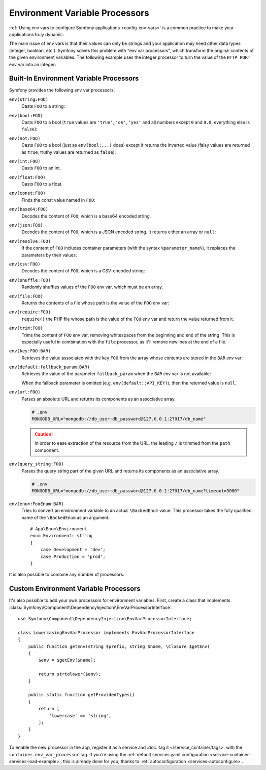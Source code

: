.. index::
    single: Environment Variable Processors; env vars

.. _env-var-processors:

Environment Variable Processors
===============================

:ref:`Using env vars to configure Symfony applications <config-env-vars>` is a
common practice to make your applications truly dynamic.

The main issue of env vars is that their values can only be strings and your
application may need other data types (integer, boolean, etc.). Symfony solves
this problem with "env var processors", which transform the original contents of
the given environment variables. The following example uses the integer
processor to turn the value of the ``HTTP_PORT`` env var into an integer:

.. configuration-block::

    .. code-block:: yaml

        # config/packages/framework.yaml
        framework:
            router:
                http_port: '%env(int:HTTP_PORT)%'

    .. code-block:: xml

        <!-- config/packages/framework.xml -->
        <?xml version="1.0" encoding="UTF-8" ?>
        <container xmlns="http://symfony.com/schema/dic/services"
            xmlns:xsi="http://www.w3.org/2001/XMLSchema-instance"
            xmlns:framework="http://symfony.com/schema/dic/symfony"
            xsi:schemaLocation="http://symfony.com/schema/dic/services
                https://symfony.com/schema/dic/services/services-1.0.xsd
                http://symfony.com/schema/dic/symfony
                https://symfony.com/schema/dic/symfony/symfony-1.0.xsd">

            <framework:config>
                <framework:router http-port="%env(int:HTTP_PORT)%"/>
            </framework:config>
        </container>

    .. code-block:: php

        // config/packages/framework.php
        namespace Symfony\Component\DependencyInjection\Loader\Configurator;

        use Symfony\Config\FrameworkConfig;

        return static function (FrameworkConfig $framework) {
            $framework->router()
                ->httpPort('%env(int:HTTP_PORT)%')
                // or
                ->httpPort(env('HTTP_PORT')->int())
            ;
        };

Built-In Environment Variable Processors
----------------------------------------

Symfony provides the following env var processors:

``env(string:FOO)``
    Casts ``FOO`` to a string:

    .. configuration-block::

        .. code-block:: yaml

            # config/packages/framework.yaml
            parameters:
                env(SECRET): 'some_secret'
            framework:
                secret: '%env(string:SECRET)%'

        .. code-block:: xml

            <!-- config/packages/framework.xml -->
            <?xml version="1.0" encoding="UTF-8" ?>
            <container xmlns="http://symfony.com/schema/dic/services"
                xmlns:xsi="http://www.w3.org/2001/XMLSchema-instance"
                xmlns:framework="http://symfony.com/schema/dic/symfony"
                xsi:schemaLocation="http://symfony.com/schema/dic/services
                    https://symfony.com/schema/dic/services/services-1.0.xsd
                    http://symfony.com/schema/dic/symfony
                    https://symfony.com/schema/dic/symfony/symfony-1.0.xsd">

                <parameters>
                    <parameter key="env(SECRET)">some_secret</parameter>
                </parameters>

                <framework:config secret="%env(string:SECRET)%"/>
            </container>

        .. code-block:: php

            // config/packages/framework.php
            namespace Symfony\Component\DependencyInjection\Loader\Configurator;

            use Symfony\Component\DependencyInjection\ContainerBuilder;
            use Symfony\Config\FrameworkConfig;

            return static function (ContainerBuilder $containerBuilder, FrameworkConfig $framework) {
                $containerBuilder->setParameter('env(SECRET)', 'some_secret');
                $framework->secret(env('SECRET')->string());
            };

``env(bool:FOO)``
    Casts ``FOO`` to a bool (``true`` values are ``'true'``, ``'on'``, ``'yes'``
    and all numbers except ``0`` and ``0.0``; everything else is ``false``):

    .. configuration-block::

        .. code-block:: yaml

            # config/packages/framework.yaml
            parameters:
                env(HTTP_METHOD_OVERRIDE): 'true'
            framework:
                http_method_override: '%env(bool:HTTP_METHOD_OVERRIDE)%'

        .. code-block:: xml

            <!-- config/packages/framework.xml -->
            <?xml version="1.0" encoding="UTF-8" ?>
            <container xmlns="http://symfony.com/schema/dic/services"
                xmlns:xsi="http://www.w3.org/2001/XMLSchema-instance"
                xmlns:framework="http://symfony.com/schema/dic/symfony"
                xsi:schemaLocation="http://symfony.com/schema/dic/services
                    https://symfony.com/schema/dic/services/services-1.0.xsd
                    http://symfony.com/schema/dic/symfony
                    https://symfony.com/schema/dic/symfony/symfony-1.0.xsd">

                <parameters>
                    <parameter key="env(HTTP_METHOD_OVERRIDE)">true</parameter>
                </parameters>

                <framework:config http-method-override="%env(bool:HTTP_METHOD_OVERRIDE)%"/>
            </container>

        .. code-block:: php

            // config/packages/framework.php
            namespace Symfony\Component\DependencyInjection\Loader\Configurator;

            use Symfony\Component\DependencyInjection\ContainerBuilder;
            use Symfony\Config\FrameworkConfig;

            return static function (ContainerBuilder $containerBuilder, FrameworkConfig $framework) {
                $containerBuilder->setParameter('env(HTTP_METHOD_OVERRIDE)', 'true');
                $framework->httpMethodOverride(env('HTTP_METHOD_OVERRIDE')->bool());
            };

``env(not:FOO)``
    Casts ``FOO`` to a bool (just as ``env(bool:...)`` does) except it returns the inverted value
    (falsy values are returned as ``true``, truthy values are returned as ``false``):

    .. configuration-block::

        .. code-block:: yaml

            # config/services.yaml
            parameters:
                safe_for_production: '%env(not:APP_DEBUG)%'

        .. code-block:: xml

            <!-- config/services.xml -->
            <?xml version="1.0" encoding="UTF-8" ?>
            <container xmlns="http://symfony.com/schema/dic/services"
                xmlns:xsi="http://www.w3.org/2001/XMLSchema-instance"
                xmlns:framework="http://symfony.com/schema/dic/symfony"
                xsi:schemaLocation="http://symfony.com/schema/dic/services
                    https://symfony.com/schema/dic/services/services-1.0.xsd
                    http://symfony.com/schema/dic/symfony
                    https://symfony.com/schema/dic/symfony/symfony-1.0.xsd">

                <parameters>
                    <parameter key="safe_for_production">%env(not:APP_DEBUG)%</parameter>
                </parameters>

            </container>

        .. code-block:: php

            // config/services.php
            $container->setParameter('safe_for_production', '%env(not:APP_DEBUG)%');

``env(int:FOO)``
    Casts ``FOO`` to an int.

``env(float:FOO)``
    Casts ``FOO`` to a float.

``env(const:FOO)``
    Finds the const value named in ``FOO``:

    .. configuration-block::

        .. code-block:: yaml

            # config/packages/security.yaml
            parameters:
                env(HEALTH_CHECK_METHOD): 'Symfony\Component\HttpFoundation\Request::METHOD_HEAD'
            security:
                access_control:
                    - { path: '^/health-check$', methods: '%env(const:HEALTH_CHECK_METHOD)%' }

        .. code-block:: xml

            <!-- config/packages/security.xml -->
            <?xml version="1.0" encoding="UTF-8" ?>
            <container xmlns="http://symfony.com/schema/dic/services"
                xmlns:xsi="http://www.w3.org/2001/XMLSchema-instance"
                xmlns:security="http://symfony.com/schema/dic/security"
                xsi:schemaLocation="http://symfony.com/schema/dic/services
                    https://symfony.com/schema/dic/services/services-1.0.xsd
                    http://symfony.com/schema/dic/security
                    https://symfony.com/schema/dic/security/security-1.0.xsd">

                <parameters>
                    <parameter key="env(HEALTH_CHECK_METHOD)">Symfony\Component\HttpFoundation\Request::METHOD_HEAD</parameter>
                </parameters>

                <security:config>
                    <rule path="^/health-check$" methods="%env(const:HEALTH_CHECK_METHOD)%"/>
                </security:config>
            </container>

        .. code-block:: php

            // config/packages/security.php
            use Symfony\Component\DependencyInjection\ContainerBuilder;
            use Symfony\Config\SecurityConfig;

            return static function (ContainerBuilder $containerBuilder, SecurityConfig $security) {
                $containerBuilder->setParameter('env(HEALTH_CHECK_METHOD)', 'Symfony\Component\HttpFoundation\Request::METHOD_HEAD');
                $security->accessControl()
                    ->path('^/health-check$')
                    ->methods([env('HEALTH_CHECK_METHOD')->const()]);
            };

``env(base64:FOO)``
    Decodes the content of ``FOO``, which is a base64 encoded string.

``env(json:FOO)``
    Decodes the content of ``FOO``, which is a JSON encoded string. It returns
    either an array or ``null``:

    .. configuration-block::

        .. code-block:: yaml

            # config/packages/framework.yaml
            parameters:
                env(TRUSTED_HOSTS): '["10.0.0.1", "10.0.0.2"]'
            framework:
                trusted_hosts: '%env(json:TRUSTED_HOSTS)%'

        .. code-block:: xml

            <!-- config/packages/framework.xml -->
            <?xml version="1.0" encoding="UTF-8" ?>
            <container xmlns="http://symfony.com/schema/dic/services"
                xmlns:xsi="http://www.w3.org/2001/XMLSchema-instance"
                xmlns:framework="http://symfony.com/schema/dic/symfony"
                xsi:schemaLocation="http://symfony.com/schema/dic/services
                    https://symfony.com/schema/dic/services/services-1.0.xsd
                    http://symfony.com/schema/dic/symfony
                    https://symfony.com/schema/dic/symfony/symfony-1.0.xsd">

                <parameters>
                    <parameter key="env(TRUSTED_HOSTS)">["10.0.0.1", "10.0.0.2"]</parameter>
                </parameters>

                <framework:config trusted-hosts="%env(json:TRUSTED_HOSTS)%"/>
            </container>

        .. code-block:: php

            // config/packages/framework.php
            namespace Symfony\Component\DependencyInjection\Loader\Configurator;

            use Symfony\Component\DependencyInjection\ContainerBuilder;
            use Symfony\Config\FrameworkConfig;

            return static function (ContainerBuilder $containerBuilder, FrameworkConfig $framework) {
                $containerBuilder->setParameter('env(TRUSTED_HOSTS)', '["10.0.0.1", "10.0.0.2"]');
                $framework->trustedHosts(env('TRUSTED_HOSTS')->json());
            };

``env(resolve:FOO)``
    If the content of ``FOO`` includes container parameters (with the syntax
    ``%parameter_name%``), it replaces the parameters by their values:

    .. configuration-block::

        .. code-block:: yaml

            # config/packages/sentry.yaml
            parameters:
                env(HOST): '10.0.0.1'
                sentry_host: '%env(HOST)%'
                env(SENTRY_DSN): 'http://%sentry_host%/project'
            sentry:
                dsn: '%env(resolve:SENTRY_DSN)%'

        .. code-block:: xml

            <!-- config/packages/sentry.xml -->
            <?xml version="1.0" encoding="UTF-8" ?>
            <container xmlns="http://symfony.com/schema/dic/services"
                xmlns:xsi="http://www.w3.org/2001/XMLSchema-instance"
                xsi:schemaLocation="http://symfony.com/schema/dic/services
                    https://symfony.com/schema/dic/services/services-1.0.xsd">

                <parameters>
                    <parameter key="env(HOST)">10.0.0.1</parameter>
                    <parameter key="sentry_host">%env(HOST)%</parameter>
                    <parameter key="env(SENTRY_DSN)">http://%sentry_host%/project</parameter>
                </parameters>

                <sentry:config dsn="%env(resolve:SENTRY_DSN)%"/>
            </container>

        .. code-block:: php

            // config/packages/sentry.php
            $container->setParameter('env(HOST)', '10.0.0.1');
            $container->setParameter('sentry_host', '%env(HOST)%');
            $container->setParameter('env(SENTRY_DSN)', 'http://%sentry_host%/project');
            $container->loadFromExtension('sentry', [
                'dsn' => '%env(resolve:SENTRY_DSN)%',
            ]);

``env(csv:FOO)``
    Decodes the content of ``FOO``, which is a CSV-encoded string:

    .. configuration-block::

        .. code-block:: yaml

            # config/packages/framework.yaml
            parameters:
                env(TRUSTED_HOSTS): "10.0.0.1,10.0.0.2"
            framework:
               trusted_hosts: '%env(csv:TRUSTED_HOSTS)%'

        .. code-block:: xml

            <!-- config/packages/framework.xml -->
            <?xml version="1.0" encoding="UTF-8" ?>
            <container xmlns="http://symfony.com/schema/dic/services"
                xmlns:xsi="http://www.w3.org/2001/XMLSchema-instance"
                xmlns:framework="http://symfony.com/schema/dic/symfony"
                xsi:schemaLocation="http://symfony.com/schema/dic/services
                    https://symfony.com/schema/dic/services/services-1.0.xsd
                    http://symfony.com/schema/dic/symfony
                    https://symfony.com/schema/dic/symfony/symfony-1.0.xsd">

                <parameters>
                    <parameter key="env(TRUSTED_HOSTS)">10.0.0.1,10.0.0.2</parameter>
                </parameters>

                <framework:config trusted-hosts="%env(csv:TRUSTED_HOSTS)%"/>
            </container>

        .. code-block:: php

            // config/packages/framework.php
            namespace Symfony\Component\DependencyInjection\Loader\Configurator;

            use Symfony\Component\DependencyInjection\ContainerBuilder;
            use Symfony\Config\FrameworkConfig;

            return static function (ContainerBuilder $containerBuilder, FrameworkConfig $framework) {
                $containerBuilder->setParameter('env(TRUSTED_HOSTS)', '10.0.0.1,10.0.0.2');
                $framework->trustedHosts(env('TRUSTED_HOSTS')->csv());
            };

``env(shuffle:FOO)``
    Randomly shuffles values of the ``FOO`` env var, which must be an array.

    .. configuration-block::

        .. code-block:: yaml

            # config/packages/framework.yaml
            parameters:
                env(REDIS_NODES): "127.0.0.1:6380,127.0.0.1:6381"
            services:
                RedisCluster:
                    class: RedisCluster
                    arguments: [null, "%env(shuffle:csv:REDIS_NODES)%"]

        .. code-block:: xml

            <!-- config/packages/framework.xml -->
            <?xml version="1.0" encoding="UTF-8" ?>
            <container xmlns="http://symfony.com/schema/dic/services"
                xmlns:xsi="http://www.w3.org/2001/XMLSchema-instance"
                xmlns:framework="http://symfony.com/schema/dic/symfony"
                xsi:schemaLocation="http://symfony.com/schema/dic/services
                    https://symfony.com/schema/dic/services/services-1.0.xsd
                    http://symfony.com/schema/dic/symfony
                    https://symfony.com/schema/dic/symfony/symfony-1.0.xsd">

                <parameters>
                    <parameter key="env(REDIS_NODES)">redis://127.0.0.1:6380,redis://127.0.0.1:6381</parameter>
                </parameters>

                <services>
                    <service id="RedisCluster" class="RedisCluster">
                        <argument>null</argument>
                        <argument>%env(shuffle:csv:REDIS_NODES)%</argument>
                    </service>
                </services>
            </container>

        .. code-block:: php

            // config/services.php
            use Symfony\Component\DependencyInjection\Loader\Configurator\ContainerConfigurator;

            return static function (ContainerConfigurator $containerConfigurator): void {
                $container = $containerConfigurator->services()
                    ->set(\RedisCluster::class, \RedisCluster::class)->args([null, '%env(shuffle:csv:REDIS_NODES)%']);
            };

    .. versionadded:: 6.2

        The ``env(shuffle:...)`` env var processor was introduced in Symfony 6.2.

``env(file:FOO)``
    Returns the contents of a file whose path is the value of the ``FOO`` env var:

    .. configuration-block::

        .. code-block:: yaml

            # config/packages/framework.yaml
            parameters:
                env(AUTH_FILE): '../config/auth.json'
            google:
                auth: '%env(file:AUTH_FILE)%'

        .. code-block:: xml

            <!-- config/packages/framework.xml -->
            <?xml version="1.0" encoding="UTF-8" ?>
            <container xmlns="http://symfony.com/schema/dic/services"
                xmlns:xsi="http://www.w3.org/2001/XMLSchema-instance"
                xmlns:framework="http://symfony.com/schema/dic/symfony"
                xsi:schemaLocation="http://symfony.com/schema/dic/services
                    https://symfony.com/schema/dic/services/services-1.0.xsd
                    http://symfony.com/schema/dic/symfony
                    https://symfony.com/schema/dic/symfony/symfony-1.0.xsd">

                <parameters>
                    <parameter key="env(AUTH_FILE)">../config/auth.json</parameter>
                </parameters>

                <google auth="%env(file:AUTH_FILE)%"/>
            </container>

        .. code-block:: php

            // config/packages/framework.php
            $container->setParameter('env(AUTH_FILE)', '../config/auth.json');
            $container->loadFromExtension('google', [
                'auth' => '%env(file:AUTH_FILE)%',
            ]);

``env(require:FOO)``
    ``require()`` the PHP file whose path is the value of the ``FOO``
    env var and return the value returned from it.

    .. configuration-block::

        .. code-block:: yaml

            # config/packages/framework.yaml
            parameters:
                env(PHP_FILE): '../config/.runtime-evaluated.php'
            app:
                auth: '%env(require:PHP_FILE)%'

        .. code-block:: xml

            <!-- config/packages/framework.xml -->
            <?xml version="1.0" encoding="UTF-8" ?>
            <container xmlns="http://symfony.com/schema/dic/services"
                xmlns:xsi="http://www.w3.org/2001/XMLSchema-instance"
                xmlns:framework="http://symfony.com/schema/dic/symfony"
                xsi:schemaLocation="http://symfony.com/schema/dic/services
                    https://symfony.com/schema/dic/services/services-1.0.xsd
                    http://symfony.com/schema/dic/symfony
                    https://symfony.com/schema/dic/symfony/symfony-1.0.xsd">

                <parameters>
                    <parameter key="env(PHP_FILE)">../config/.runtime-evaluated.php</parameter>
                </parameters>

                <app auth="%env(require:PHP_FILE)%"/>
            </container>

        .. code-block:: php

            // config/packages/framework.php
            $container->setParameter('env(PHP_FILE)', '../config/.runtime-evaluated.php');
            $container->loadFromExtension('app', [
                'auth' => '%env(require:PHP_FILE)%',
            ]);

``env(trim:FOO)``
    Trims the content of ``FOO`` env var, removing whitespaces from the beginning
    and end of the string. This is especially useful in combination with the
    ``file`` processor, as it'll remove newlines at the end of a file.

    .. configuration-block::

        .. code-block:: yaml

            # config/packages/framework.yaml
            parameters:
                env(AUTH_FILE): '../config/auth.json'
            google:
                auth: '%env(trim:file:AUTH_FILE)%'

        .. code-block:: xml

            <!-- config/packages/framework.xml -->
            <?xml version="1.0" encoding="UTF-8" ?>
            <container xmlns="http://symfony.com/schema/dic/services"
                xmlns:xsi="http://www.w3.org/2001/XMLSchema-instance"
                xmlns:framework="http://symfony.com/schema/dic/symfony"
                xsi:schemaLocation="http://symfony.com/schema/dic/services
                    https://symfony.com/schema/dic/services/services-1.0.xsd
                    http://symfony.com/schema/dic/symfony
                    https://symfony.com/schema/dic/symfony/symfony-1.0.xsd">

                <parameters>
                    <parameter key="env(AUTH_FILE)">../config/auth.json</parameter>
                </parameters>

                <google auth="%env(trim:file:AUTH_FILE)%"/>
            </container>

        .. code-block:: php

            // config/packages/framework.php
            $container->setParameter('env(AUTH_FILE)', '../config/auth.json');
            $container->loadFromExtension('google', [
                'auth' => '%env(trim:file:AUTH_FILE)%',
            ]);

``env(key:FOO:BAR)``
    Retrieves the value associated with the key ``FOO`` from the array whose
    contents are stored in the ``BAR`` env var:

    .. configuration-block::

        .. code-block:: yaml

            # config/services.yaml
            parameters:
                env(SECRETS_FILE): '/opt/application/.secrets.json'
                database_password: '%env(key:database_password:json:file:SECRETS_FILE)%'
                # if SECRETS_FILE contents are: {"database_password": "secret"} it returns "secret"

        .. code-block:: xml

            <!-- config/services.xml -->
            <?xml version="1.0" encoding="UTF-8" ?>
            <container xmlns="http://symfony.com/schema/dic/services"
                xmlns:xsi="http://www.w3.org/2001/XMLSchema-instance"
                xmlns:framework="http://symfony.com/schema/dic/symfony"
                xsi:schemaLocation="http://symfony.com/schema/dic/services
                    https://symfony.com/schema/dic/services/services-1.0.xsd
                    http://symfony.com/schema/dic/symfony
                    https://symfony.com/schema/dic/symfony/symfony-1.0.xsd">

                <parameters>
                    <parameter key="env(SECRETS_FILE)">/opt/application/.secrets.json</parameter>
                    <parameter key="database_password">%env(key:database_password:json:file:SECRETS_FILE)%</parameter>
                </parameters>
            </container>

        .. code-block:: php

            // config/services.php
            $container->setParameter('env(SECRETS_FILE)', '/opt/application/.secrets.json');
            $container->setParameter('database_password', '%env(key:database_password:json:file:SECRETS_FILE)%');

``env(default:fallback_param:BAR)``
    Retrieves the value of the parameter ``fallback_param`` when the ``BAR`` env
    var is not available:

    .. configuration-block::

        .. code-block:: yaml

            # config/services.yaml
            parameters:
                # if PRIVATE_KEY is not a valid file path, the content of raw_key is returned
                private_key: '%env(default:raw_key:file:PRIVATE_KEY)%'
                raw_key: '%env(PRIVATE_KEY)%'

        .. code-block:: xml

            <!-- config/services.xml -->
            <?xml version="1.0" encoding="UTF-8" ?>
            <container xmlns="http://symfony.com/schema/dic/services"
                xmlns:xsi="http://www.w3.org/2001/XMLSchema-instance"
                xmlns:framework="http://symfony.com/schema/dic/symfony"
                xsi:schemaLocation="http://symfony.com/schema/dic/services
                    https://symfony.com/schema/dic/services/services-1.0.xsd
                    http://symfony.com/schema/dic/symfony
                    https://symfony.com/schema/dic/symfony/symfony-1.0.xsd">
                <parameters>
                    <!-- if PRIVATE_KEY is not a valid file path, the content of raw_key is returned -->
                    <parameter key="private_key">%env(default:raw_key:file:PRIVATE_KEY)%</parameter>
                    <parameter key="raw_key">%env(PRIVATE_KEY)%</parameter>
                </parameters>
            </container>

        .. code-block:: php

            // config/services.php

            // if PRIVATE_KEY is not a valid file path, the content of raw_key is returned
            $container->setParameter('private_key', '%env(default:raw_key:file:PRIVATE_KEY)%');
            $container->setParameter('raw_key', '%env(PRIVATE_KEY)%');

    When the fallback parameter is omitted (e.g. ``env(default::API_KEY)``), then the
    returned value is ``null``.

``env(url:FOO)``
    Parses an absolute URL and returns its components as an associative array.

    .. code-block:: bash

        # .env
        MONGODB_URL="mongodb://db_user:db_password@127.0.0.1:27017/db_name"

    .. configuration-block::

        .. code-block:: yaml

            # config/packages/mongodb.yaml
            mongo_db_bundle:
                clients:
                    default:
                        hosts:
                            - { host: '%env(string:key:host:url:MONGODB_URL)%', port: '%env(int:key:port:url:MONGODB_URL)%' }
                        username: '%env(string:key:user:url:MONGODB_URL)%'
                        password: '%env(string:key:pass:url:MONGODB_URL)%'
                connections:
                    default:
                        database_name: '%env(key:path:url:MONGODB_URL)%'

        .. code-block:: xml

            <!-- config/packages/mongodb.xml -->
            <?xml version="1.0" encoding="UTF-8" ?>
            <container xmlns="http://symfony.com/schema/dic/services"
                xmlns:xsi="http://www.w3.org/2001/XMLSchema-instance"
                xsi:schemaLocation="http://symfony.com/schema/dic/services
                    https://symfony.com/schema/dic/services/services-1.0.xsd">

                <mongodb:config>
                    <mongodb:client name="default" username="%env(string:key:user:url:MONGODB_URL)%" password="%env(string:key:pass:url:MONGODB_URL)%">
                        <mongodb:host host="%env(string:key:host:url:MONGODB_URL)%" port="%env(int:key:port:url:MONGODB_URL)%"/>
                    </mongodb:client>
                    <mongodb:connections name="default" database_name="%env(key:path:url:MONGODB_URL)%"/>
                </mongodb:config>
            </container>

        .. code-block:: php

            // config/packages/mongodb.php
            $container->loadFromExtension('mongodb', [
                'clients' => [
                    'default' => [
                        'hosts' => [
                            [
                                'host' => '%env(string:key:host:url:MONGODB_URL)%',
                                'port' => '%env(int:key:port:url:MONGODB_URL)%',
                            ],
                        ],
                        'username' => '%env(string:key:user:url:MONGODB_URL)%',
                        'password' => '%env(string:key:pass:url:MONGODB_URL)%',
                    ],
                ],
                'connections' => [
                    'default' => [
                        'database_name' => '%env(key:path:url:MONGODB_URL)%',
                    ],
                ],
            ]);

    .. caution::

        In order to ease extraction of the resource from the URL, the leading
        ``/`` is trimmed from the ``path`` component.

``env(query_string:FOO)``
    Parses the query string part of the given URL and returns its components as
    an associative array.

    .. code-block:: bash

        # .env
        MONGODB_URL="mongodb://db_user:db_password@127.0.0.1:27017/db_name?timeout=3000"

    .. configuration-block::

        .. code-block:: yaml

            # config/packages/mongodb.yaml
            mongo_db_bundle:
                clients:
                    default:
                        # ...
                        connectTimeoutMS: '%env(int:key:timeout:query_string:MONGODB_URL)%'

        .. code-block:: xml

            <!-- config/packages/mongodb.xml -->
            <?xml version="1.0" encoding="UTF-8" ?>
            <container xmlns="http://symfony.com/schema/dic/services"
                xmlns:xsi="http://www.w3.org/2001/XMLSchema-instance"
                xsi:schemaLocation="http://symfony.com/schema/dic/services
                    https://symfony.com/schema/dic/services/services-1.0.xsd">

                <mongodb:config>
                    <mongodb:client name="default" connectTimeoutMS="%env(int:key:timeout:query_string:MONGODB_URL)%"/>
                </mongodb:config>
            </container>

        .. code-block:: php

            // config/packages/mongodb.php
            $container->loadFromExtension('mongodb', [
                'clients' => [
                    'default' => [
                        // ...
                        'connectTimeoutMS' => '%env(int:key:timeout:query_string:MONGODB_URL)%',
                    ],
                ],
            ]);

``env(enum:FooEnum:BAR)``
    Tries to convert an environment variable to an actual ``\BackedEnum`` value.
    This processor takes the fully qualified name of the ``\BackedEnum`` as an argument::

        # App\Enum\Environment
        enum Environment: string
        {
            case Development = 'dev';
            case Production = 'prod';
        }

    .. configuration-block::

        .. code-block:: yaml

            # config/services.yaml
            parameters:
                typed_env: '%env(enum:App\Enum\Environment:APP_ENV)%'

        .. code-block:: xml

            <!-- config/services.xml -->
            <?xml version="1.0" encoding="UTF-8" ?>
            <container xmlns="http://symfony.com/schema/dic/services"
                xmlns:xsi="http://www.w3.org/2001/XMLSchema-instance"
                xmlns:framework="http://symfony.com/schema/dic/symfony"
                xsi:schemaLocation="http://symfony.com/schema/dic/services
                    https://symfony.com/schema/dic/services/services-1.0.xsd
                    http://symfony.com/schema/dic/symfony
                    https://symfony.com/schema/dic/symfony/symfony-1.0.xsd">

                <parameters>
                    <parameter key="typed_env">%env(enum:App\Enum\Environment:APP_ENV)%</parameter>
                </parameters>
            </container>

        .. code-block:: php

            // config/services.php
            $container->setParameter('typed_env', '%env(enum:App\Enum\Environment:APP_ENV)%');

    .. versionadded:: 6.2

        The ``env(enum:...)`` env var processor was introduced in Symfony 6.2.

It is also possible to combine any number of processors:

.. configuration-block::

    .. code-block:: yaml

        # config/packages/framework.yaml
        parameters:
            env(AUTH_FILE): "%kernel.project_dir%/config/auth.json"
        google:
            # 1. gets the value of the AUTH_FILE env var
            # 2. replaces the values of any config param to get the config path
            # 3. gets the content of the file stored in that path
            # 4. JSON-decodes the content of the file and returns it
            auth: '%env(json:file:resolve:AUTH_FILE)%'

    .. code-block:: xml

        <!-- config/packages/framework.xml -->
        <?xml version="1.0" encoding="UTF-8" ?>
        <container xmlns="http://symfony.com/schema/dic/services"
            xmlns:xsi="http://www.w3.org/2001/XMLSchema-instance"
            xmlns:framework="http://symfony.com/schema/dic/symfony"
            xsi:schemaLocation="http://symfony.com/schema/dic/services
                https://symfony.com/schema/dic/services/services-1.0.xsd
                http://symfony.com/schema/dic/symfony
                https://symfony.com/schema/dic/symfony/symfony-1.0.xsd">

            <parameters>
                <parameter key="env(AUTH_FILE)">%kernel.project_dir%/config/auth.json</parameter>
            </parameters>

            <!-- 1. gets the value of the AUTH_FILE env var -->
            <!-- 2. replaces the values of any config param to get the config path -->
            <!-- 3. gets the content of the file stored in that path -->
            <!-- 4. JSON-decodes the content of the file and returns it -->
            <google auth="%env(json:file:resolve:AUTH_FILE)%"/>
        </container>

    .. code-block:: php

        // config/packages/framework.php
        $container->setParameter('env(AUTH_FILE)', '%kernel.project_dir%/config/auth.json');
        // 1. gets the value of the AUTH_FILE env var
        // 2. replaces the values of any config param to get the config path
        // 3. gets the content of the file stored in that path
        // 4. JSON-decodes the content of the file and returns it
        $container->loadFromExtension('google', [
            'auth' => '%env(json:file:resolve:AUTH_FILE)%',
        ]);

Custom Environment Variable Processors
--------------------------------------

It's also possible to add your own processors for environment variables. First,
create a class that implements
:class:`Symfony\\Component\\DependencyInjection\\EnvVarProcessorInterface`::

    use Symfony\Component\DependencyInjection\EnvVarProcessorInterface;

    class LowercasingEnvVarProcessor implements EnvVarProcessorInterface
    {
        public function getEnv(string $prefix, string $name, \Closure $getEnv)
        {
            $env = $getEnv($name);

            return strtolower($env);
        }

        public static function getProvidedTypes()
        {
            return [
                'lowercase' => 'string',
            ];
        }
    }

To enable the new processor in the app, register it as a service and
:doc:`tag it </service_container/tags>` with the ``container.env_var_processor``
tag. If you're using the
:ref:`default services.yaml configuration <service-container-services-load-example>`,
this is already done for you, thanks to :ref:`autoconfiguration <services-autoconfigure>`.
